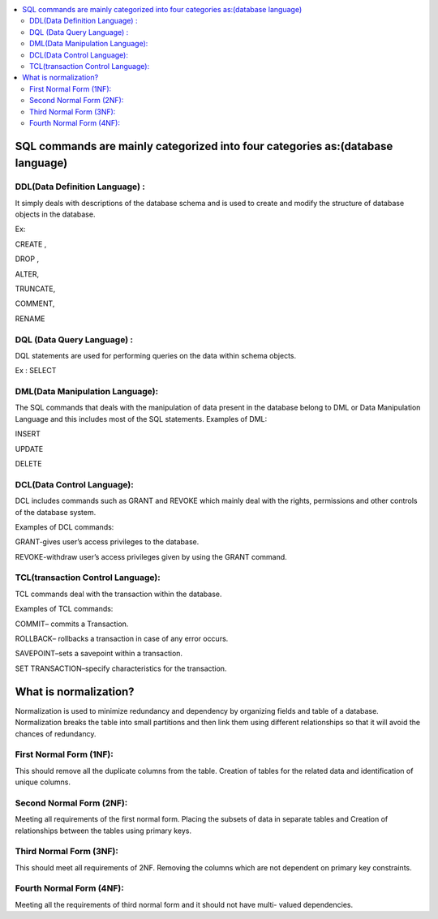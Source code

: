 
.. contents::
   :local:
   :depth: 3
   
SQL commands are mainly categorized into four categories as:(database language)
===============================================================================

DDL(Data Definition Language) :
--------------------

It simply deals with descriptions of the database schema and is used to create and modify the structure of database objects in the database. 

Ex: 

CREATE ,

DROP ,

ALTER,

TRUNCATE,

COMMENT,

RENAME

DQL (Data Query Language) :
--------------------

DQL statements are used for performing queries on the data within schema objects.

Ex : SELECT


DML(Data Manipulation Language):
--------------------

The SQL commands that deals with the manipulation of data present in the database belong to DML or Data Manipulation Language and this includes most of the SQL statements. 
Examples of DML: 

INSERT 

UPDATE

DELETE


DCL(Data Control Language):
--------------------

DCL includes commands such as GRANT and REVOKE which mainly deal with the rights, permissions and other controls of the database system. 

Examples of DCL commands: 

GRANT-gives user’s access privileges to the database.

REVOKE-withdraw user’s access privileges given by using the GRANT command.

TCL(transaction Control Language):
--------------------

TCL commands deal with the transaction within the database. 

Examples of TCL commands: 

COMMIT– commits a Transaction.

ROLLBACK– rollbacks a transaction in case of any error occurs.

SAVEPOINT–sets a savepoint within a transaction.

SET TRANSACTION–specify characteristics for the transaction.



What is normalization?
===============================================================================

Normalization is used to minimize redundancy and dependency by organizing fields and table of a database. Normalization breaks the table into small partitions
and then link them using different relationships so that it will avoid the chances of redundancy.


First Normal Form (1NF):
--------------------

This should remove all the duplicate columns from the table. Creation of tables for the related data and identification of unique columns.

Second Normal Form (2NF):
--------------------

Meeting all requirements of the first normal form. Placing the subsets of data in separate tables and Creation of relationships between the tables using primary keys.

Third Normal Form (3NF):
--------------------

This should meet all requirements of 2NF. Removing the columns which are not dependent on primary key constraints.

Fourth Normal Form (4NF):
--------------------

Meeting all the requirements of third normal form and it should not have multi- valued dependencies.
